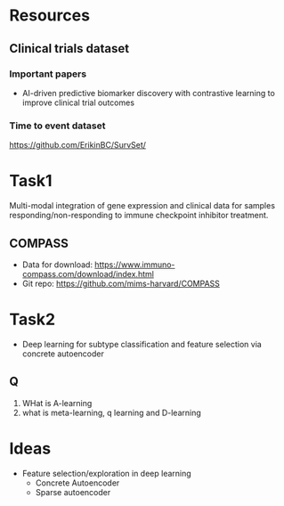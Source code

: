 * Resources
** Clinical trials dataset
*** Important papers
- AI-driven predictive biomarker discovery with contrastive learning to improve clinical trial outcomes
*** Time to event dataset
https://github.com/ErikinBC/SurvSet/
* Task1
Multi-modal integration of gene expression and clinical data for samples responding/non-responding to immune checkpoint inhibitor treatment.
** COMPASS
- Data for download: https://www.immuno-compass.com/download/index.html
- Git repo: https://github.com/mims-harvard/COMPASS
* Task2
- Deep learning for subtype classification and feature selection via concrete autoencoder
** Q
1. WHat is A-learning
2. what is meta-learning, q learning and D-learning
* Ideas
- Feature selection/exploration in deep learning
  - Concrete Autoencoder
  - Sparse autoencoder
